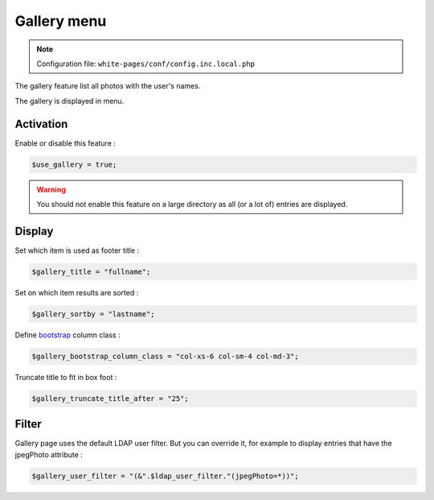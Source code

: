 Gallery menu
============

.. note:: Configuration file: ``white-pages/conf/config.inc.local.php``

The gallery feature list all photos with the user's names.

The gallery is displayed in menu. 

Activation
----------

Enable or disable this feature :

.. code-block:: php

    $use_gallery = true;

.. warning:: You should not enable this feature on a large directory as all (or a lot of) entries are displayed.

Display
-------

Set which item is used as footer title :

.. code-block:: php

    $gallery_title = "fullname";

Set on which item results are sorted :

.. code-block:: php

    $gallery_sortby = "lastname";

Define bootstrap_ column class :

.. _bootstrap: http://getbootstrap.com/css/#grid

.. code-block:: php

    $gallery_bootstrap_column_class = "col-xs-6 col-sm-4 col-md-3";

Truncate title to fit in box foot :

.. code-block:: php

    $gallery_truncate_title_after = "25";

Filter
-------

Gallery page uses the default LDAP user filter. But you can override it, for example to display entries that have the jpegPhoto attribute :

.. code-block:: php

    $gallery_user_filter = "(&".$ldap_user_filter."(jpegPhoto=*))";
